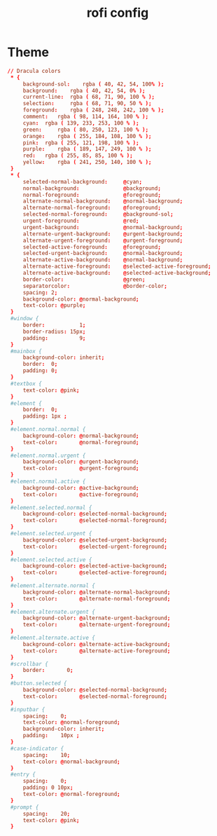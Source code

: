 #+TITLE: rofi config
#+PROPERTY: header-args  :results silent :tangle ../../dots/rofi/.config/rofi/dracula.rasi :mkdirp yes
* Theme
#+BEGIN_SRC conf
// Dracula colors
 * {
     background-sol: 	rgba ( 40, 42, 54, 100% );
     background: 	rgba ( 40, 42, 54, 0% );
     current-line: 	rgba ( 68, 71, 90, 100 % );
     selection: 	rgba ( 68, 71, 90, 50 % );
     foreground: 	rgba ( 248, 248, 242, 100 % );
     comment: 	rgba ( 98, 114, 164, 100 % );
     cyan: 	rgba ( 139, 233, 253, 100 % );
     green: 	rgba ( 80, 250, 123, 100 % );
     orange: 	rgba ( 255, 184, 108, 100 % );
     pink: 	rgba ( 255, 121, 198, 100 % );
     purple: 	rgba ( 189, 147, 249, 100 % );
     red: 	rgba ( 255, 85, 85, 100 % );
     yellow: 	rgba ( 241, 250, 140, 100 % );
 }
 * {
     selected-normal-background:     @cyan;
     normal-background:              @background;
     normal-foreground:              @foreground;
     alternate-normal-background:    @normal-background;
     alternate-normal-foreground:    @foreground;
     selected-normal-foreground:     @background-sol;
     urgent-foreground:              @red;
     urgent-background:              @normal-background;
     alternate-urgent-background:    @urgent-background;
     alternate-urgent-foreground:    @urgent-foreground;
     selected-active-foreground:     @foreground;
     selected-urgent-background:     @normal-background;
     alternate-active-background:    @normal-background;
     alternate-active-foreground:    @selected-active-foreground;
     alternate-active-background:    @selected-active-background;
     border-color:                   @green;
     separatorcolor:                 @border-color;
     spacing: 2;
     background-color: @normal-background;
     text-color: @purple;
 }
 #window {
     border:           1;
     border-radius: 15px;
     padding:          9;
 }
 #mainbox {
     background-color: inherit;
     border:  0;
     padding: 0;
 }
 #textbox {
     text-color: @pink;
 }
 #element {
     border:  0;
     padding: 1px ;
 }
 #element.normal.normal {
     background-color: @normal-background;
     text-color:       @normal-foreground;
 }
 #element.normal.urgent {
     background-color: @urgent-background;
     text-color:       @urgent-foreground;
 }
 #element.normal.active {
     background-color: @active-background;
     text-color:       @active-foreground;
 }
 #element.selected.normal {
     background-color: @selected-normal-background;
     text-color:       @selected-normal-foreground;
 }
 #element.selected.urgent {
     background-color: @selected-urgent-background;
     text-color:       @selected-urgent-foreground;
 }
 #element.selected.active {
     background-color: @selected-active-background;
     text-color:       @selected-active-foreground;
 }
 #element.alternate.normal {
     background-color: @alternate-normal-background;
     text-color:       @alternate-normal-foreground;
 }
 #element.alternate.urgent {
     background-color: @alternate-urgent-background;
     text-color:       @alternate-urgent-foreground;
 }
 #element.alternate.active {
     background-color: @alternate-active-background;
     text-color:       @alternate-active-foreground;
 }
 #scrollbar {
     border:       0;
 }
 #button.selected {
     background-color: @selected-normal-background;
     text-color:       @selected-normal-foreground;
 }
 #inputbar {
     spacing:    0;
     text-color: @normal-foreground;
     background-color: inherit;
     padding:    10px ;
 }
 #case-indicator {
     spacing:    10;
     text-color: @normal-background;
 }
 #entry {
     spacing:    0;
     padding: 0 10px;
     text-color: @normal-foreground;
 }
 #prompt {
     spacing:    20;
     text-color: @pink;
 }
#+END_SRC
